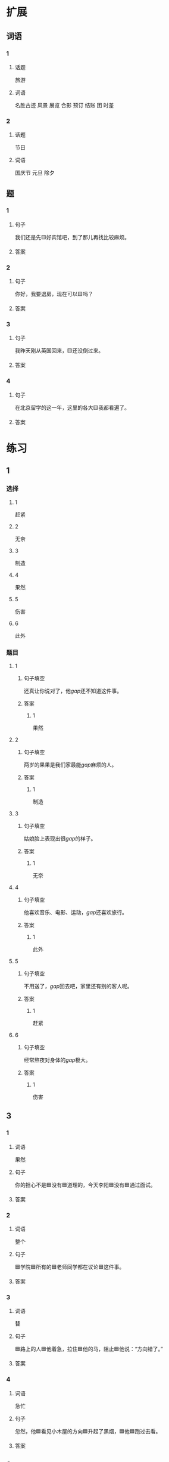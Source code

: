 * 扩展

** 词语

*** 1

**** 话题

旅游

**** 词语

名胜古迹
风景
展览
合影
预订
结账
团
时差

*** 2

**** 话题

节日

**** 词语

国庆节
元旦
除夕

** 题

*** 1

**** 句子

我们还是先🟨好宾馆吧，到了那儿再找比较麻烦。

**** 答案



*** 2

**** 句子

你好，我要退房，现在可以🟨吗？

**** 答案



*** 3

**** 句子

我昨天刚从英国回来，🟨还没倒过来。

**** 答案



*** 4

**** 句子

在北京留学的这一年，这里的各大🟨我都看遍了。

**** 答案


* 练习

** 1
:PROPERTIES:
:ID: 733bec0d-178f-4ec7-9616-ac3f577c0353
:END:
*** 选择
**** 1
赶紧
**** 2
无奈
**** 3
制造
**** 4
果然
**** 5
伤害
**** 6
此外
*** 题目
**** 1
***** 句子填空
还真让你说对了，他[[gap]]还不知道这件事。
***** 答案
****** 1
果然
**** 2
***** 句子填空
两岁的果果是我们家最能[[gap]]麻烦的人。
***** 答案
****** 1
制造
**** 3
***** 句子填空
姑娘脸上表现出很[[gap]]的样子。
***** 答案
****** 1
无奈
**** 4
***** 句子填空
他喜欢音乐、电影、运动，[[gap]]还喜欢旅行。
***** 答案
****** 1
此外
**** 5
***** 句子填空
不用送了，[[gap]]回去吧，家里还有别的客人呢。
***** 答案
****** 1
赶紧
**** 6
***** 句子填空
经常熬夜对身体的[[gap]]极大。
***** 答案
****** 1
伤害
** 3
:PROPERTIES:
:NOTETYPE: 4f66e183-906c-4e83-a877-1d9a4ba39b65
:END:
*** 1
**** 词语
果然
**** 句子
你的担心不是🟦没有🟦道理的，今天李阳🟦没有🟦通过面试。
**** 答案
*** 2
**** 词语
整个
**** 句子
🟦学院🟦所有的🟦老师同学都在议论🟦这件事。
**** 答案
*** 3
**** 词语
替
**** 句子
🟦路上的人🟦他着急，拉住🟦他的马，阻止🟦他说：“方向错了。”
**** 答案
*** 4
**** 词语
急忙
**** 句子
忽然，他🟦看见小木屋的方向🟦升起了黑烟，🟦他🟦跑过去看。
**** 答案
** 2

*** 1
:PROPERTIES:
:ID: 7b0ed97e-75c6-4799-9828-b963d4312709
:END:

**** 句子填空

人的思想感情是非常丰富的，有些是无法用语言准确🟦的。

**** 选择

***** A

表示

***** B

表达

**** 答案

b

*** 2
:PROPERTIES:
:ID: 6147a02d-5249-41c8-80b5-0049fe6d914a
:END:

**** 句子填空

你🟦给他回个电话，他好像有什么急事找你。

**** 选择

***** A

急忙

***** B

赶紧

**** 答案

b

*** 3
:PROPERTIES:
:ID: 1bb215f9-d18b-4774-8019-c16e1e2fb49e
:END:

**** 句子填空

今天是不可能了，你🟦安排一个时间见面吧。

**** 选择

***** A

此外

***** B

另外

**** 答案

b

*** 4
:PROPERTIES:
:ID: 1cd5a0a1-fe83-4f93-bec7-2dd9d2dff87c
:END:

**** 句子填空

胆星（míngxīng，star）的影响力🟦不一般。

**** 选择

***** A

果然

***** B

居然

**** 答案

a

* 注释
** （三）词语辨析
*** 打听——询问
**** 做一做
***** 1
****** 句子
A：打扰一下，向您[[gap]]件事。你知道王老板有什么兴趣爱好吗？
B：他最大的爱好就是去各地旅游了，平时也喜欢看看书、看看电影什么的。
****** 答案
******* 1
******** 打听
1
******** 询问
0
***** 2
****** 句子
她[[gap]]到北京有位医生能治这个病，就带着孩子来了。
****** 答案
******* 1
******** 打听
1
******** 询问
0
***** 3
****** 句子
我[[gap]]了一下，附近像这样的房子，差不多都得一百万。
****** 答案
******* 1
******** 打听
1
******** 询问
0
***** 4
****** 句子
我[[gap]]了几个修过机器的顾客，他们对小刘的服务都很满意。
****** 答案
******* 1
******** 打听
0
******** 询问
1
